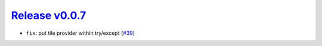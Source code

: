 ##################
`Release v0.0.7`__
##################

* ``fix``: put tile provider within try/except (`#39 <https://github.com/tsutterley/IS2view/pull/39>`_)

.. __: https://github.com/tsutterley/IS2view/releases/tag/0.0.7
